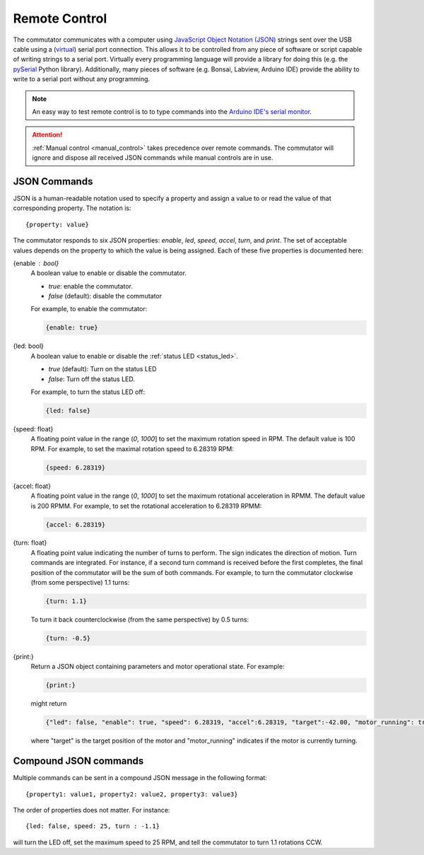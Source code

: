 
.. _remote_control:

Remote Control
*************************************************************
The commutator communicates with a computer using `JavaScript Object Notation
(JSON) <https://en.wikipedia.org/wiki/JSON>`__ strings sent over the USB cable
using a (`virtual <https://en.wikipedia.org/wiki/Virtual_COM_port>`__) serial
port connection. This allows it to be controlled from any piece of software or
script capable of writing strings to a serial port. Virtually every programming
language will provide a library for doing this (e.g. the `pySerial
<https://pyserial.readthedocs.io/en/latest/pyserial.html>`__ Python library).
Additionally, many pieces of software (e.g.  Bonsai, Labview, Arduino IDE)
provide the ability to write to a serial port without any programming.

.. note:: An easy way to test remote control is to to type commands into the
   `Arduino IDE's serial monitor <https://en.wikipedia.org/wiki/JSON>`__.

.. attention:: :ref:`Manual control <manual_control>` takes precedence over remote commands. The
   commutator will ignore and dispose all received JSON commands while manual
   controls are in use.

JSON Commands
^^^^^^^^^^^^^^^^^^^^^^^^^^^^
JSON is a human-readable notation used to specify a property
and assign a value to or read the value of that corresponding property. The
notation is::

{property: value}

The commutator responds to six JSON properties: `enable`, `led`, `speed`, `accel`, `turn`,
and `print`. The set of acceptable values depends on the property to which the
value is being assigned. Each of these five properties is documented here:

{enable : bool}     
    A boolean value to enable or disable the commutator. 

    - *true*: enable the commutator. 
    - *false* (default): disable the commutator

    For example, to enable the commutator:

    .. code-block::

        {enable: true} 

{led: bool}     
    A boolean value to enable or disable the :ref:`status LED <status_led>`.

    - *true* (default): Turn on the status LED
    - *false*: Turn off the status LED.

    For example, to turn the status LED off:

    .. code-block::

        {led: false} 

{speed: float}     
    A floating point value in the range (*0*, *1000*] to set the maximum
    rotation speed in RPM. The default value is 100 RPM. For example, to set
    the maximal rotation speed to 6.28319 RPM:

    .. code-block::

        {speed: 6.28319}

{accel: float}     
    A floating point value in the range (*0*, *1000*] to set the maximum
    rotational acceleration in RPMM. The default value is 200 RPMM. For
    example, to set the rotational acceleration to 6.28319 RPMM:

    .. code-block::

        {accel: 6.28319}

{turn: float}
    A floating point value indicating the number of turns to perform. The sign
    indicates the direction of motion. Turn commands are integrated. For
    instance, if a second turn command is received before the first completes,
    the final position of the commutator will be the sum of both commands. For
    example, to turn the commutator clockwise (from some perspective) 1.1
    turns:

    .. code-block::

        {turn: 1.1}

    To turn it back counterclockwise (from the same perspective) by 0.5 turns:

    .. code-block::

        {turn: -0.5}

{print:}
    Return a JSON object containing parameters and motor operational state. For example:

    .. code-block::

        {print:}

    might return 

    .. code-block::
    
        {"led": false, "enable": true, "speed": 6.28319, "accel":6.28319, "target":-42.00, "motor_running": true}

    where "target" is the target position of the motor and "motor_running"
    indicates if the motor is currently turning.

Compound JSON commands
^^^^^^^^^^^^^^^^^^^^^^^^^^^^^^^^
Multiple commands can be sent in a compound JSON message in the following format::

{property1: value1, property2: value2, property3: value3}

The order of properties does not matter. For instance::

{led: false, speed: 25, turn : -1.1}

will turn the LED off, set the maximum speed to 25 RPM, and tell the
commutator to turn 1.1 rotations CCW.

